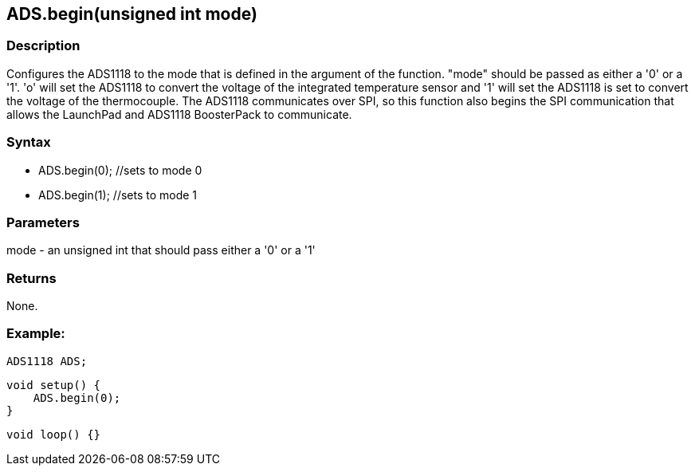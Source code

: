 ADS.begin(unsigned int mode)
----------------------------

### Description

Configures the ADS1118 to the mode that is defined in the argument of
the function. "mode" should be passed as either a '0' or a '1'. 'o' will
set the ADS1118 to convert the voltage of the integrated temperature
sensor and '1' will set the ADS1118 is set to convert the voltage of the
thermocouple. The ADS1118 communicates over SPI, so this function also
begins the SPI communication that allows the LaunchPad and ADS1118
BoosterPack to communicate.

### Syntax

-   ADS.begin(0); //sets to mode 0
-   ADS.begin(1); //sets to mode 1

 

### Parameters

mode - an unsigned int that should pass either a '0' or a '1'  

### Returns

None.  

### Example:

    ADS1118 ADS;

    void setup() {
        ADS.begin(0);
    }

    void loop() {}